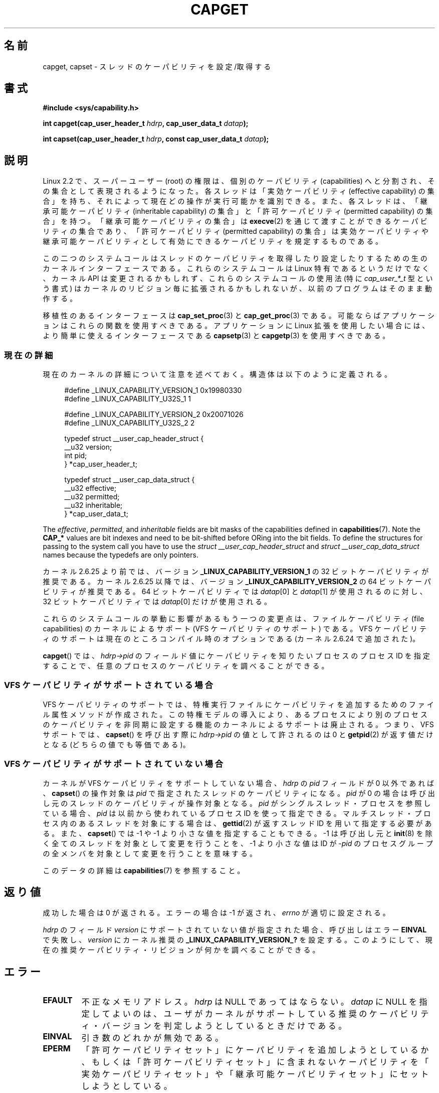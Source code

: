.\" written by Andrew Morgan <morgan@kernel.org>
.\"
.\" %%%LICENSE_START(GPL_NOVERSION_ONELINE)
.\" may be distributed as per GPL
.\" %%%LICENSE_END
.\"
.\" Modified by David A. Wheeler <dwheeler@ida.org>
.\" Modified 2004-05-27, mtk
.\" Modified 2004-06-21, aeb
.\" Modified 2008-04-28, morgan of kernel.org
.\"     Update in line with addition of file capabilities and
.\"     64-bit capability sets in kernel 2.6.2[45].
.\" Modified 2009-01-26, andi kleen
.\"
.\"*******************************************************************
.\"
.\" This file was generated with po4a. Translate the source file.
.\"
.\"*******************************************************************
.\"
.\" Japanese Version Copyright (c) 1999 HANATAKA Shinya
.\"         all rights reserved.
.\" Translated 1999-12-26, HANATAKA Shinya <hanataka@abyss.rim.or.jp>
.\" Updated & Modified 2005-02-03, Yuichi SATO <ysato444@yahoo.co.jp>
.\" Updated & Modified 2006-01-31, Akihiro MOTOKI <amotoki@dd.iij4u.or.jp>
.\" Updated & Modified 2006-07-23, Akihiro MOTOKI, LDP v2.36
.\" Updated & Modified 2008-08-11, Akihiro MOTOKI, LDP v3.05
.\" Updated 2009-02-24, Akihiro MOTOKI, LDP v3.19
.\"
.TH CAPGET 2 2013\-03\-11 Linux "Linux Programmer's Manual"
.SH 名前
capget, capset \- スレッドのケーパビリティを設定/取得する
.SH 書式
\fB#include <sys/capability.h>\fP
.sp
\fBint capget(cap_user_header_t \fP\fIhdrp\fP\fB, cap_user_data_t \fP\fIdatap\fP\fB);\fP
.sp
\fBint capset(cap_user_header_t \fP\fIhdrp\fP\fB, const cap_user_data_t
\fP\fIdatap\fP\fB);\fP
.SH 説明
Linux 2.2 で、スーパーユーザー (root) の権限は、個別のケーパビリティ (capabilities)
へと分割され、その集合として表現されるようになった。 各スレッドは「実効ケーパビリティ (effective capability) の集合」を持ち、
それによって現在どの操作が実行可能かを識別できる。 また、各スレッドは、 「継承可能ケーパビリティ (inheritable capability)
の集合」と 「許可ケーパビリティ (permitted capability) の集合」を持つ。 「継承可能ケーパビリティの集合」は
\fBexecve\fP(2)  を通じて渡すことができるケーパビリティの集合であり、 「許可ケーパビリティ (permitted capability)
の集合」は 実効ケーパビリティや継承可能ケーパビリティとして有効にできる ケーパビリティを規定するものである。
.PP
この二つのシステムコールはスレッドのケーパビリティを取得したり設定したりするための 生のカーネルインターフェースである。 これらのシステムコールは
Linux 特有であるというだけでなく、 カーネル API は変更されるかもしれず、これらのシステムコールの使用法 (特に
\fIcap_user_*_t\fP 型という書式) はカーネルのリビジョン毎に拡張されるかもしれないが、 以前のプログラムはそのまま動作する。
.sp
移植性のあるインターフェースは \fBcap_set_proc\fP(3)  と \fBcap_get_proc\fP(3)  である。
可能ならばアプリケーションはこれらの関数を使用すべきである。 アプリケーションに Linux 拡張を使用したい場合には、より簡単に
使えるインターフェースである \fBcapsetp\fP(3)  と \fBcapgetp\fP(3)  を使用すべきである。
.SS 現在の詳細
現在のカーネルの詳細について注意を述べておく。 構造体は以下のように定義される。
.sp
.nf
.in +4n
#define _LINUX_CAPABILITY_VERSION_1  0x19980330
#define _LINUX_CAPABILITY_U32S_1     1

#define _LINUX_CAPABILITY_VERSION_2  0x20071026
#define _LINUX_CAPABILITY_U32S_2     2

typedef struct __user_cap_header_struct {
   __u32 version;
   int pid;
} *cap_user_header_t;

typedef struct __user_cap_data_struct {
   __u32 effective;
   __u32 permitted;
   __u32 inheritable;
} *cap_user_data_t;
.fi
.in -4n
.sp
The \fIeffective\fP, \fIpermitted\fP, and \fIinheritable\fP fields are bit masks of
the capabilities defined in \fBcapabilities\fP(7).  Note the \fBCAP_*\fP values
are bit indexes and need to be bit\-shifted before ORing into the bit
fields.  To define the structures for passing to the system call you have to
use the \fIstruct __user_cap_header_struct\fP and \fIstruct
__user_cap_data_struct\fP names because the typedefs are only pointers.

カーネル 2.6.25 より前では、バージョン \fB_LINUX_CAPABILITY_VERSION_1\fP の 32
ビットケーパビリティが推奨である。 カーネル 2.6.25 以降では、バージョン \fB_LINUX_CAPABILITY_VERSION_2\fP の 64
ビットケーパビリティが推奨である。 64 ビットケーパビリティでは \fIdatap\fP[0] と \fIdatap\fP[1] が使用されるのに対し、 32
ビットケーパビリティでは \fIdatap\fP[0] だけが使用される。
.sp
これらのシステムコールの挙動に影響があるもう一つの変更点は、 ファイルケーパビリティ (file capabilities) のカーネルによるサポート
(VFS ケーパビリティのサポート) である。 VFS ケーパビリティのサポートは現在のところコンパイル時のオプションである (カーネル 2.6.24
で追加された)。
.sp
\fBcapget\fP()  では、 \fIhdrp\->pid\fP のフィールド値にケーパビリティを知りたいプロセスのプロセス ID を
指定することで、任意のプロセスのケーパビリティを調べることができる。
.SS "VFS ケーパビリティがサポートされている場合"
VFS ケーパビリティのサポートでは、特権実行ファイルにケーパビリティを 追加するためのファイル属性メソッドが作成された。
この特権モデルの導入により、あるプロセスにより別のプロセスのケーパビリティ を非同期に設定する機能のカーネルによるサポートは廃止される。 つまり、VFS
サポートでは、 \fBcapset\fP()  を呼び出す際に \fIhdrp\->pid\fP の値として許されるのは 0 と \fBgetpid\fP(2)
が返す値だけとなる (どちらの値でも等価である)。
.SS "VFS ケーパビリティがサポートされていない場合"
カーネルが VFS ケーパビリティをサポートしていない場合、 \fIhdrp\fP の \fIpid\fP フィールドが 0 以外であれば、 \fBcapset\fP()
の操作対象は \fIpid\fP で指定されたスレッドのケーパビリティになる。 \fIpid\fP が 0
の場合は呼び出し元のスレッドのケーパビリティが操作対象となる。 \fIpid\fP がシングルスレッド・プロセスを参照している場合、 \fIpid\fP
は以前から使われているプロセスID を使って指定できる。 マルチスレッド・プロセス内のあるスレッドを対象にする場合は、 \fBgettid\fP(2)
が返すスレッドID を用いて指定する必要がある。 また、 \fBcapset\fP()  では \-1 や \-1 より小さな値を指定することもできる。 \-1
は呼び出し元と \fBinit\fP(8)  を除く全てのスレッドを対象として変更を行うことを、 \-1 より小さな値は ID が \-\fIpid\fP
のプロセスグループの全メンバ を対象として変更を行うことを意味する。

このデータの詳細は \fBcapabilities\fP(7)  を参照すること。
.SH 返り値
成功した場合は 0 が返される。エラーの場合は \-1 が返され、 \fIerrno\fP が適切に設定される。

\fIhdrp\fP のフィールド \fIversion\fP にサポートされていない値が指定された場合、 呼び出しはエラー \fBEINVAL\fP で失敗し、
\fIversion\fP にカーネル推奨の \fB_LINUX_CAPABILITY_VERSION_?\fP を設定する。
このようにして、現在の推奨ケーパビリティ・リビジョンが何かを 調べることができる。
.SH エラー
.TP 
\fBEFAULT\fP
不正なメモリアドレス。 \fIhdrp\fP は NULL であってはならない。 \fIdatap\fP に NULL
を指定してよいのは、ユーザがカーネルがサポートしている 推奨のケーパビリティ・バージョンを判定しようとしているときだけである。
.TP 
\fBEINVAL\fP
引き数のどれかが無効である。
.TP 
\fBEPERM\fP
「許可ケーパビリティセット」にケーパビリティを追加しようとしているか、 もしくは「許可ケーパビリティセット」に含まれないケーパビリティを
「実効ケーパビリティセット」や「継承可能ケーパビリティセット」に セットしようとしている。
.TP 
\fBEPERM\fP
呼び出し元が自分以外のスレッドのケーパビリティを \fBcapset\fP()  を使って修正しようとしたが、十分な特権がなかった。 VFS
ケーパビリティをサポートしているカーネルでは、 この操作が許可されることは決してない。 VFS ケーパビリティをサポートしていないカーネルでは、
\fBCAP_SETPCAP\fP ケーパビリティが必要である。 (バージョン 2.6.11 より前のカーネルには、 このケーパビリティを持たないスレッドが
\fIpid\fP フィールドに 0 でない値 (つまり、0 の代わりに \fBgetpid\fP(2)  が返す値)
を指定して自分自身のケーパビリティを変更しようとした場合にも、 このエラーが発生するというバグがあった。)
.TP 
\fBESRCH\fP
そのようなスレッドが存在しない。
.SH 準拠
これらのシステムコールは Linux 独自である。
.SH 注意
ケーパビリティを設定したり取得したりする機能のための移植性ある インターフェースは \fIlibcap\fP ライブラリによって提供される。
このライブラリは以下から入手できる:
.br
.UR http://git.kernel.org/cgit\:/linux\:/kernel\:/git\:/morgan\:\:/libcap.git
.UE
.SH 関連項目
\fBclone\fP(2), \fBgettid\fP(2), \fBcapabilities\fP(7)
.SH この文書について
この man ページは Linux \fIman\-pages\fP プロジェクトのリリース 3.63 の一部
である。プロジェクトの説明とバグ報告に関する情報は
http://www.kernel.org/doc/man\-pages/ に書かれている。
